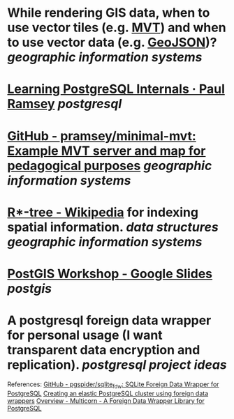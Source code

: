 * While rendering GIS data, when to use vector tiles (e.g. [[https://docs.mapbox.com/data/tilesets/guides/vector-tiles-introduction/][MVT]]) and when to use vector data (e.g. [[https://geojson.org/][GeoJSON]])? [[geographic information systems]]
* [[https://blog.cleverelephant.ca/2022/10/postgresql-links.html][Learning PostgreSQL Internals · Paul Ramsey]] [[postgresql]]
* [[https://github.com/pramsey/minimal-mvt][GitHub - pramsey/minimal-mvt: Example MVT server and map for pedagogical purposes]] [[geographic information systems]]
* [[https://en.wikipedia.org/wiki/R*-tree][R*-tree - Wikipedia]] for indexing spatial information. [[data structures]] [[geographic information systems]]
* [[https://docs.google.com/presentation/d/1qYXdeCIymLl32uoAHvAPrp1r-hK-_4Z8InG7sHEo6vc/edit#slide=id.gdd2fd99493_0_1034][PostGIS Workshop - Google Slides]] [[postgis]]
* A postgresql foreign data wrapper for personal usage (I want transparent data encryption and replication). [[postgresql]] [[project ideas]]
References:
[[https://github.com/pgspider/sqlite_fdw][GitHub - pgspider/sqlite_fdw: SQLite Foreign Data Wrapper for PostgreSQL]]
[[https://swarm64.com/post/scaling-elastic-postgres-cluster/][Creating an elastic PostgreSQL cluster using foreign data wrappers]]
[[https://multicorn.org/][Overview - Multicorn - A Foreign Data Wrapper Library for PostgreSQL]]